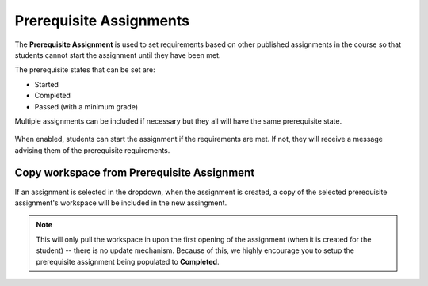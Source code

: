 .. meta::
   :description: Allowing Teachers to set prerequisite assignments before allowing students to access the assignment


.. _prerequisite:

Prerequisite Assignments
========================

The **Prerequisite Assignment** is used to set requirements based on other published assignments in the course so that students cannot start the assignment until they have been met. 

The prerequisite states that can be set are:

- Started
- Completed
- Passed (with a minimum grade)

Multiple assignments can be included if necessary but they all will have the same prerequisite state.

  .. image:: /img/prerequisite.png
     :alt: Prerequisite Rules

When enabled, students can start the assignment if the requirements are met. If not, they will receive a message advising them of the prerequisite requirements.

  .. image:: /img/student-prerequisite.png
     :alt: Student Warning

Copy workspace from Prerequisite Assignment
-------------------------------------------

If an assignment is selected in the dropdown, when the assignment is created, a copy of the selected prerequisite assignment's workspace will be included in the new assingment.

.. Note:: This will only pull the workspace in upon the first opening of the assignment (when it is created for the student) -- there is no update mechanism. Because of this, we highly encourage you to setup the prerequisite assignment being populated to **Completed**. 